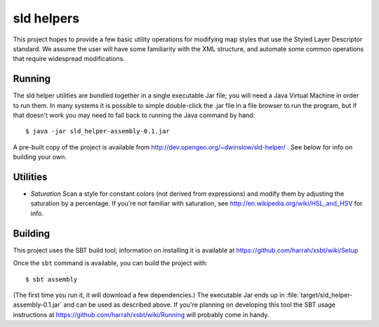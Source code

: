 sld helpers
===========

This project hopes to provide a few basic utility operations for modifying map styles that use the Styled Layer Descriptor standard.
We assume the user will have some familiarity with the XML structure, and automate some common operations that require widespread modifications.

Running
-------

The sld helper utilities are bundled together in a single executable Jar file; you will need a Java Virtual Machine in order to run them.
In many systems it is possible to simple double-click the .jar file in a file browser to run the program, but if that doesn't work you may need to fall back to running the Java command by hand::

   $ java -jar sld_helper-assembly-0.1.jar

A pre-built copy of the project is available from http://dev.opengeo.org/~dwinslow/sld-helper/ .
See below for info on building your own.

Utilities
---------

* *Saturation* Scan a style for constant colors (not derived from expressions) and modify them by adjusting the saturation by a percentage.
  If you're not familiar with saturation, see http://en.wikipedia.org/wiki/HSL_and_HSV for info.

Building
--------

This project uses the SBT build tool; information on installing it is available at https://github.com/harrah/xsbt/wiki/Setup

Once the ``sbt`` command is available, you can build the project with::

    $ sbt assembly

(The first time you run it, it will download a few dependencies.)
The executable Jar ends up in :file:`target/sld_helper-assembly-0.1.jar` and can be used as described above.
If you're planning on developing this tool the SBT usage instructions at https://github.com/harrah/xsbt/wiki/Running will probably come in handy.

